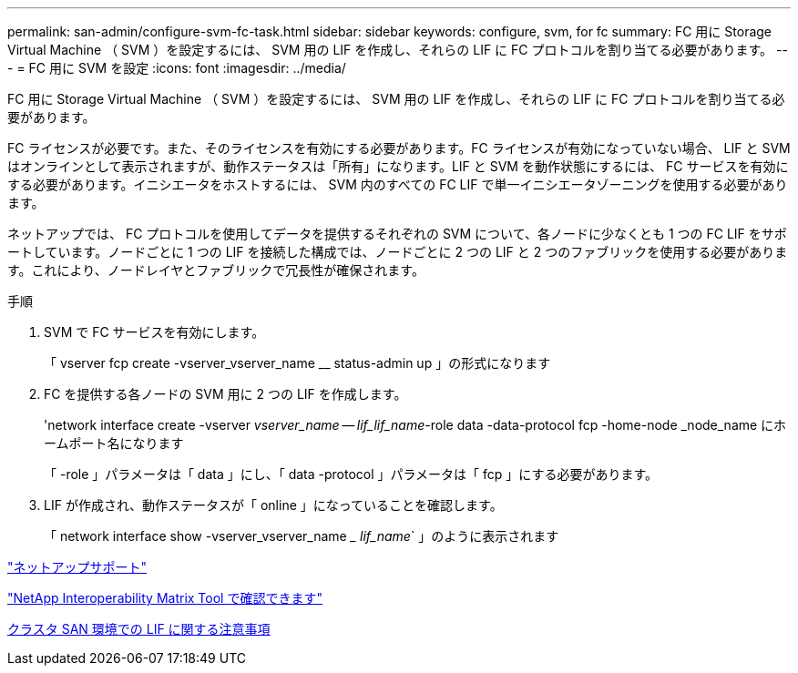 ---
permalink: san-admin/configure-svm-fc-task.html 
sidebar: sidebar 
keywords: configure, svm, for fc 
summary: FC 用に Storage Virtual Machine （ SVM ）を設定するには、 SVM 用の LIF を作成し、それらの LIF に FC プロトコルを割り当てる必要があります。 
---
= FC 用に SVM を設定
:icons: font
:imagesdir: ../media/


[role="lead"]
FC 用に Storage Virtual Machine （ SVM ）を設定するには、 SVM 用の LIF を作成し、それらの LIF に FC プロトコルを割り当てる必要があります。

FC ライセンスが必要です。また、そのライセンスを有効にする必要があります。FC ライセンスが有効になっていない場合、 LIF と SVM はオンラインとして表示されますが、動作ステータスは「所有」になります。LIF と SVM を動作状態にするには、 FC サービスを有効にする必要があります。イニシエータをホストするには、 SVM 内のすべての FC LIF で単一イニシエータゾーニングを使用する必要があります。

ネットアップでは、 FC プロトコルを使用してデータを提供するそれぞれの SVM について、各ノードに少なくとも 1 つの FC LIF をサポートしています。ノードごとに 1 つの LIF を接続した構成では、ノードごとに 2 つの LIF と 2 つのファブリックを使用する必要があります。これにより、ノードレイヤとファブリックで冗長性が確保されます。

.手順
. SVM で FC サービスを有効にします。
+
「 vserver fcp create -vserver_vserver_name __ status-admin up 」の形式になります

. FC を提供する各ノードの SVM 用に 2 つの LIF を作成します。
+
'network interface create -vserver _vserver_name -- lif_lif_name_-role data -data-protocol fcp -home-node _node_name にホームポート名になります

+
「 -role 」パラメータは「 data 」にし、「 data -protocol 」パラメータは「 fcp 」にする必要があります。

. LIF が作成され、動作ステータスが「 online 」になっていることを確認します。
+
「 network interface show -vserver_vserver_name __ lif_name_` 」のように表示されます



https://mysupport.netapp.com/site/global/dashboard["ネットアップサポート"]

https://mysupport.netapp.com/matrix["NetApp Interoperability Matrix Tool で確認できます"^]

xref:life-cluster-concept.adoc[クラスタ SAN 環境での LIF に関する注意事項]
